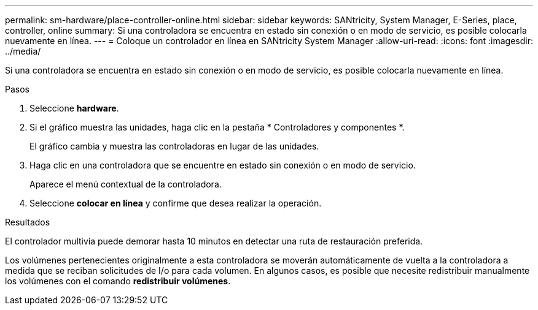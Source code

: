 ---
permalink: sm-hardware/place-controller-online.html 
sidebar: sidebar 
keywords: SANtricity, System Manager, E-Series, place, controller, online 
summary: Si una controladora se encuentra en estado sin conexión o en modo de servicio, es posible colocarla nuevamente en línea. 
---
= Coloque un controlador en línea en SANtricity System Manager
:allow-uri-read: 
:icons: font
:imagesdir: ../media/


[role="lead"]
Si una controladora se encuentra en estado sin conexión o en modo de servicio, es posible colocarla nuevamente en línea.

.Pasos
. Seleccione *hardware*.
. Si el gráfico muestra las unidades, haga clic en la pestaña * Controladores y componentes *.
+
El gráfico cambia y muestra las controladoras en lugar de las unidades.

. Haga clic en una controladora que se encuentre en estado sin conexión o en modo de servicio.
+
Aparece el menú contextual de la controladora.

. Seleccione *colocar en línea* y confirme que desea realizar la operación.


.Resultados
El controlador multivía puede demorar hasta 10 minutos en detectar una ruta de restauración preferida.

Los volúmenes pertenecientes originalmente a esta controladora se moverán automáticamente de vuelta a la controladora a medida que se reciban solicitudes de I/o para cada volumen. En algunos casos, es posible que necesite redistribuir manualmente los volúmenes con el comando *redistribuir volúmenes*.
